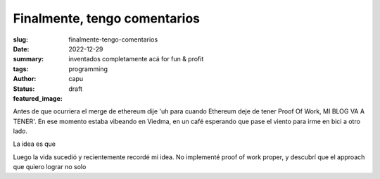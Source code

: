#############################
Finalmente, tengo comentarios
#############################
:slug: finalmente-tengo-comentarios
:date: 2022-12-29
:summary: inventados completamente acá for fun & profit
:tags: programming
:author: capu
:status: draft
:featured_image:

Antes de que ocurriera el merge de ethereum dije 'uh para cuando Ethereum deje de tener Proof Of Work, MI BLOG VA A TENER'.
En ese momento estaba vibeando en Viedma, en un café esperando que pase el viento para irme en bici a otro lado.

La idea es que 

Luego la vida sucedió y recientemente recordé mi idea. No implementé proof of work proper, y descubrí que el approach que quiero lograr no solo


